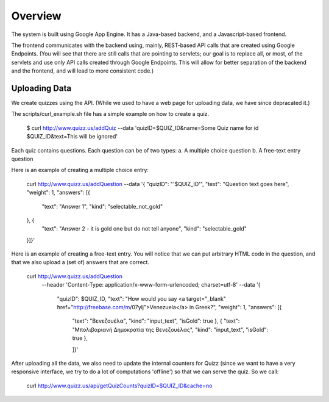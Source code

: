 
Overview
========

The system is built using Google App Engine. It has a Java-based backend, and
a Javascript-based frontend. 

The frontend communicates with the backend using, mainly, REST-based API calls
that are created using Google Endpoints. (You will see that there are still calls
that are pointing to servlets; our goal is to replace all, or most, of the 
servlets and use only API calls created through Google Endpoints. This will 
allow for better separation of the backend and the frontend, and will lead to 
more consistent code.)


Uploading Data
~~~~~~~~~~~~~~

We create quizzes using the API. (While we used to have a web page for uploading
data, we have since depracated it.)

The scripts/curl_example.sh file has a simple example on how to create a quiz.

  $ curl http://www.quizz.us/addQuiz --data 'quizID=$QUIZ_ID&name=Some Quiz name for id $QUIZ_ID&text=This will be ignored'

Each quiz contains questions. Each question can be of two types: 
a. A multiple choice question
b. A free-text entry question

Here is an example of creating a multiple choice entry:

    curl http://www.quizz.us/addQuestion --data '{
    "quizID": "'$QUIZ_ID'",
    "text": "Question text goes here",
    "weight": 1,
    "answers": [{ 
      "text": "Answer 1",
      "kind": "selectable_not_gold"
    }, {
        "text": "Answer 2 - it is gold one but do not tell anyone",
        "kind": "selectable_gold"
    }]}'

Here is an example of creating a free-text entry. You will notice that we can put arbitrary HTML code in the question, and that we also upload a (set of) answers that are correct.

    curl http://www.quizz.us/addQuestion 
      --header 'Content-Type: application/x-www-form-urlencoded; charset=utf-8'
      --data '{ 
	      "quizID": $QUIZ_ID, 
	      "text": "How would you say <a target=\"_blank\" href=\"http://freebase.com/m/07ylj‎\">Venezuela</a> in Greek?", 
	      "weight": 1, 
	      "answers": [{ 
	      	"text": "Βενεζουέλα", 
	      	"kind": "input_text", 
	      	"isGold": true 
	      	}, { 
	      	"text": "Μπολιβαριανή Δημοκρατία της Βενεζουέλας", 
	      	"kind": "input_text", 
	      	"isGold": true 
	      	}, 
	      	
	      	]}'
	      	
After uploading all the data, we also need to update the internal counters for 
Quizz (since we want to have a very responsive interface, we try to do a lot of
computations 'offline') so that we can serve the quiz. So we call:

    curl http://www.quizz.us/api/getQuizCounts?quizID=$QUIZ_ID&cache=no

 